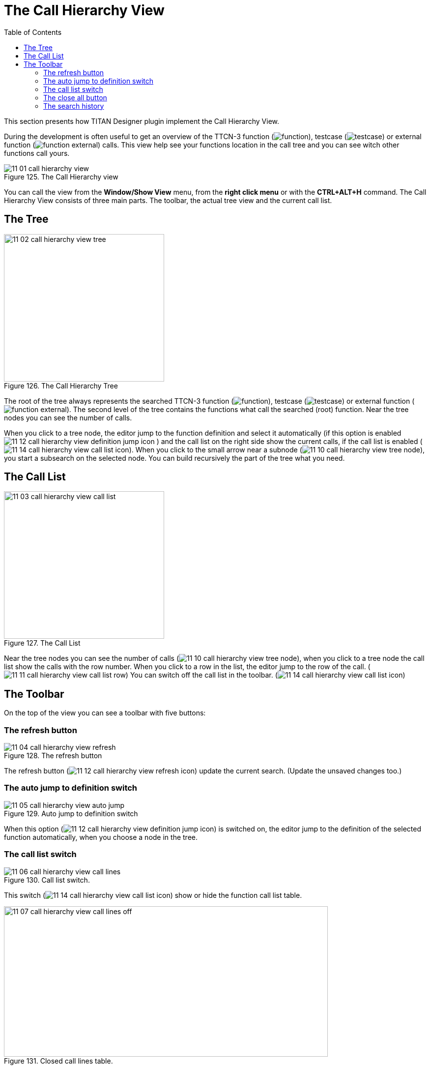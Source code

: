 = The Call Hierarchy View
:toc:
:figure-number: 124

This section presents how TITAN Designer plugin implement the Call Hierarchy View.

During the development is often useful to get an overview of the TTCN-3 function (image:images/function.png[title="function_icon"]), testcase (image:images/testcase.png[title="testcase_icon"]) or external function (image:images/function_external.png[title="function_external_icon"]) calls. This view help see your functions location in the call tree and you can see witch other functions call yours.

image::images/11_01_call_hierarchy_view.png[title="The Call Hierarchy view", align="center"]

You can call the view from the *Window/Show View* menu, from the *right click menu* or with the *CTRL+ALT+H* command.
The Call Hierarchy View consists of three main parts. The toolbar, the actual tree view and the current call list.

== The Tree

image::images/11_02_call_hierarchy_view_tree.png[title="The Call Hierarchy Tree", align="center", width=326px, height=300px]

The root of the tree always represents the searched TTCN-3 function (image:images/function.png[title="functionicon"]), testcase (image:images/testcase.png[title="testcase_icon"]) or external function (image:images/function_external.png[title="function_external_icon"]). The second level of the tree contains the functions what call the searched (root) function. Near the tree nodes you can see the number of calls.

When you click to a tree node, the editor jump to the function definition and select it automatically (if this option is enabled image:images/11_12_call_hierarchy_view_definition_jump_icon.png[title="definition_jump_icon"] ) and the call list on the right side show the current calls, if the call list is enabled (image:images/11_14_call_hierarchy_view_call_list_icon.png[title="call_list_icon"]). When you click to the small arrow near a subnode  (image:images/11_10_call_hierarchy_view_tree_node.png[title="tree_node"]), you start a subsearch on the selected node. You can build recursively the part of the tree what you need.

== The Call List

image::images/11_03_call_hierarchy_view_call_list.png[title="The Call List", align="center", width=326px, height=300px]

Near the tree nodes you can see the number of calls (image:images/11_10_call_hierarchy_view_tree_node.png[title="tree_node"]), when you click to a tree node the call list show the calls with the row number. When you click to a row in the list, the editor jump to the  row of the call. (image:images/11_11_call_hierarchy_view_call_list_row.png[title="view_call_list_row"]) You can switch off the call list in the toolbar. (image:images/11_14_call_hierarchy_view_call_list_icon.png[title="call_list_icon"])

== The Toolbar

On the top of the view you can see a toolbar with five buttons:

=== The refresh button

image::images/11_04_call_hierarchy_view_refresh.png[title="The refresh button", align="center"]

The refresh button (image:images/11_12_call_hierarchy_view_refresh_icon.png[title="refresh_icon"]) update the current search. (Update the unsaved changes too.)

=== The auto jump to definition switch

image::images/11_05_call_hierarchy_view_auto_jump.png[title="Auto jump to definition switch", align="center"]

When this option (image:images/11_12_call_hierarchy_view_definition_jump_icon.png[title="definition_jump_icon"]) is switched on, the editor jump to the definition of the selected function automatically, when you choose a node in the tree.

=== The call list switch

image::images/11_06_call_hierarchy_view_call_lines.png[title="Call list switch.", align="center"]

This switch (image:images/11_14_call_hierarchy_view_call_list_icon.png[title="call_list_icon"]) show or hide the function call list table.

image::images/11_07_call_hierarchy_view_call_lines_off.png[title="Closed call lines table.", align="center", width=659px, height=306px]

=== The close all button

image::images/11_15_call_hierarchy_collapse.png[title="Close tree button.", align="center"]

This button (image:images/11_12_call_hierarchy_view_collapse_icon.png[title="collapse_icon"]) collapse the call hierarchy tree.

=== The search history

image::images/11_09_call_hierarchy_view_history_list.png[title="TThe hystory list.", align="center", width=684px, height=303px]

The history droppdown menu (image:images/11_13_call_hierarchy_view_history_icon.png[title="history_icon"]) list the prevouse searches and you cen recall these searches.

NOTE: The search discover your unsaved changes too under the tree bulding, updating or under the hystory recall.

